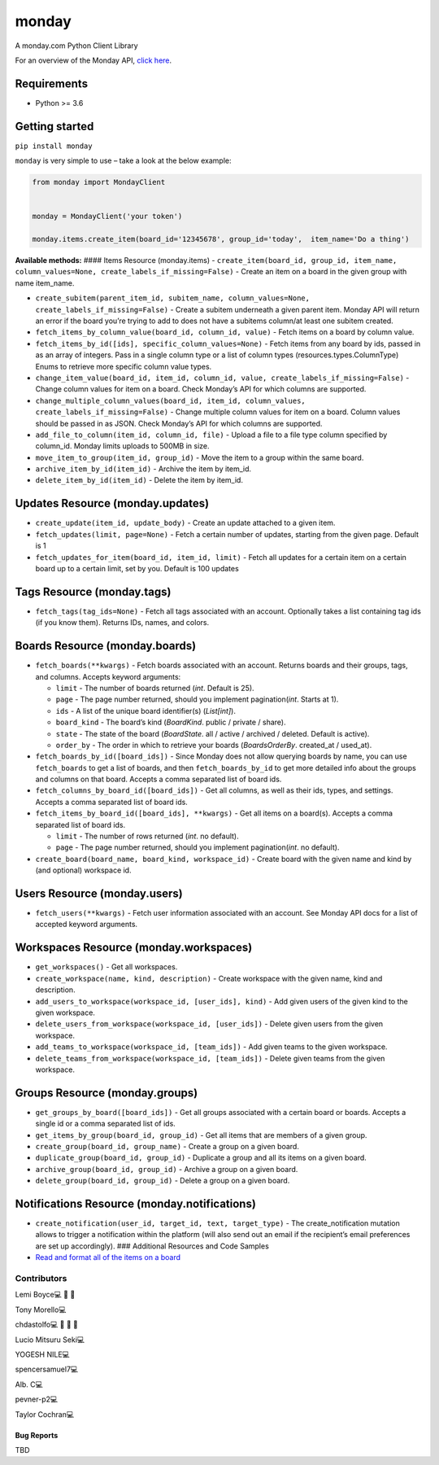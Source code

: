 monday
======

.. raw:: html

   <!-- ALL-CONTRIBUTORS-BADGE:START - Do not remove or modify this section -->

|All Contributors| A monday.com Python Client Library

For an overview of the Monday API, `click
here <https://developer.monday.com/api-reference/docs>`__.

Requirements
^^^^^^^^^^^^

-  Python >= 3.6

Getting started
^^^^^^^^^^^^^^^

``pip install monday``

``monday`` is very simple to use – take a look at the below example:

.. code:: python

   from monday import MondayClient


   monday = MondayClient('your token')

   monday.items.create_item(board_id='12345678', group_id='today',  item_name='Do a thing')

**Available methods:** #### Items Resource (monday.items) -
``create_item(board_id, group_id, item_name, column_values=None, create_labels_if_missing=False)``
- Create an item on a board in the given group with name item_name.

-  ``create_subitem(parent_item_id, subitem_name, column_values=None, create_labels_if_missing=False)``
   - Create a subitem underneath a given parent item. Monday API will
   return an error if the board you’re trying to add to does not have a
   subitems column/at least one subitem created.

-  ``fetch_items_by_column_value(board_id, column_id, value)`` - Fetch
   items on a board by column value.

-  ``fetch_items_by_id([ids], specific_column_values=None)`` - Fetch items from any board
   by ids, passed in as an array of integers. Pass in a single column type or
   a list of column types (resources.types.ColumnType) Enums to retrieve more
   specific column value types.

-  ``change_item_value(board_id, item_id, column_id, value, create_labels_if_missing=False)`` - Change
   column values for item on a board. Check Monday’s API for which
   columns are supported.

-  ``change_multiple_column_values(board_id, item_id, column_values, create_labels_if_missing=False)``
   - Change multiple column values for item on a board. Column values
   should be passed in as JSON. Check Monday’s API for which columns are
   supported.

-  ``add_file_to_column(item_id, column_id, file)`` - Upload a file to a
   file type column specified by column_id. Monday limits uploads to
   500MB in size.

-  ``move_item_to_group(item_id, group_id)`` - Move the item to a group
   within the same board.

-  ``archive_item_by_id(item_id)`` - Archive the item by item_id.

-  ``delete_item_by_id(item_id)`` - Delete the item by item_id.

Updates Resource (monday.updates)
^^^^^^^^^^^^^^^^^^^^^^^^^^^^^^^^^

-  ``create_update(item_id, update_body)`` - Create an update attached
   to a given item.

-  ``fetch_updates(limit, page=None)`` - Fetch a certain number of
   updates, starting from the given page. Default is 1

-  ``fetch_updates_for_item(board_id, item_id, limit)`` - Fetch all
   updates for a certain item on a certain board up to a certain limit,
   set by you. Default is 100 updates

Tags Resource (monday.tags)
^^^^^^^^^^^^^^^^^^^^^^^^^^^

-  ``fetch_tags(tag_ids=None)`` - Fetch all tags associated with an
   account. Optionally takes a list containing tag ids (if you know
   them). Returns IDs, names, and colors.

Boards Resource (monday.boards)
^^^^^^^^^^^^^^^^^^^^^^^^^^^^^^^

-  ``fetch_boards(**kwargs)`` - Fetch boards associated with an account.
   Returns boards and their groups, tags, and columns. Accepts keyword
   arguments:

   -  ``limit`` - The number of boards returned (*int*. Default is 25).
   -  ``page`` - The page number returned, should you implement
      pagination(*int*. Starts at 1).
   -  ``ids`` - A list of the unique board identifier(s) (*List[int]*).
   -  ``board_kind`` - The board’s kind (*BoardKind*. public / private /
      share).
   -  ``state`` - The state of the board (*BoardState*. all / active /
      archived / deleted. Default is active).
   -  ``order_by`` - The order in which to retrieve your boards
      (*BoardsOrderBy*. created_at / used_at).

-  ``fetch_boards_by_id([board_ids])`` - Since Monday does not allow
   querying boards by name, you can use ``fetch_boards`` to get a list
   of boards, and then ``fetch_boards_by_id`` to get more detailed info
   about the groups and columns on that board. Accepts a comma separated
   list of board ids.

-  ``fetch_columns_by_board_id([board_ids])`` - Get all columns, as well
   as their ids, types, and settings. Accepts a comma separated list of
   board ids.

-  ``fetch_items_by_board_id([board_ids], **kwargs)`` - Get all items on
   a board(s). Accepts a comma separated list of board ids.

   -  ``limit`` - The number of rows returned (*int*. no default).
   -  ``page`` - The page number returned, should you implement
      pagination(*int*. no default).

-  ``create_board(board_name, board_kind, workspace_id)`` - Create board
   with the given name and kind by (and optional) workspace id.

Users Resource (monday.users)
^^^^^^^^^^^^^^^^^^^^^^^^^^^^^

-  ``fetch_users(**kwargs)`` - Fetch user information associated with an
   account. See Monday API docs for a list of accepted keyword
   arguments.

Workspaces Resource (monday.workspaces)
^^^^^^^^^^^^^^^^^^^^^^^^^^^^^^^^^^^^^^^

-  ``get_workspaces()`` - Get all workspaces.

-  ``create_workspace(name, kind, description)`` - Create workspace with
   the given name, kind and description.

-  ``add_users_to_workspace(workspace_id, [user_ids], kind)`` - Add
   given users of the given kind to the given workspace.

-  ``delete_users_from_workspace(workspace_id, [user_ids])`` - Delete
   given users from the given workspace.

-  ``add_teams_to_workspace(workspace_id, [team_ids])`` - Add given
   teams to the given workspace.

-  ``delete_teams_from_workspace(workspace_id, [team_ids])`` - Delete
   given teams from the given workspace.

Groups Resource (monday.groups)
^^^^^^^^^^^^^^^^^^^^^^^^^^^^^^^

-  ``get_groups_by_board([board_ids])`` - Get all groups associated with
   a certain board or boards. Accepts a single id or a comma separated
   list of ids.

-  ``get_items_by_group(board_id, group_id)`` - Get all items that are
   members of a given group.

-  ``create_group(board_id, group_name)`` - Create a group on a given
   board.

-  ``duplicate_group(board_id, group_id)`` - Duplicate a group and all
   its items on a given board.

-  ``archive_group(board_id, group_id)`` - Archive a group on a given
   board.

-  ``delete_group(board_id, group_id)`` - Delete a group on a given
   board.

Notifications Resource (monday.notifications)
^^^^^^^^^^^^^^^^^^^^^^^^^^^^^^^^^^^^^^^^^^^^^

-  ``create_notification(user_id, target_id, text, target_type)`` - The
   create_notification mutation allows to trigger a notification within
   the platform (will also send out an email if the recipient’s email
   preferences are set up accordingly). ### Additional Resources and
   Code Samples

-  `Read and format all of the items on a
   board <https://github.com/ProdPerfect/monday/wiki/Code-Examples#whole-board-formatting-example>`__

Contributors
------------

.. raw:: html

   <!-- ALL-CONTRIBUTORS-LIST:START - Do not remove or modify this section -->

.. raw:: html

   <!-- prettier-ignore-start -->

.. raw:: html

   <!-- markdownlint-disable -->

.. raw:: html

   <table>

.. raw:: html

   <tbody>

.. raw:: html

   <tr>

.. raw:: html

   <td align="center">

Lemi Boyce💻 🐛 🚧

.. raw:: html

   </td>

.. raw:: html

   <td align="center">

Tony Morello💻

.. raw:: html

   </td>

.. raw:: html

   <td align="center">

chdastolfo💻 🐛 📖 🚧

.. raw:: html

   </td>

.. raw:: html

   <td align="center">

Lucio Mitsuru Seki💻

.. raw:: html

   </td>

.. raw:: html

   <td align="center">

YOGESH NILE💻

.. raw:: html

   </td>

.. raw:: html

   <td align="center">

spencersamuel7💻

.. raw:: html

   </td>

.. raw:: html

   <td align="center">

Alb. C💻

.. raw:: html

   </td>

.. raw:: html

   </tr>

.. raw:: html

   <tr>

.. raw:: html

   <td align="center">

pevner-p2💻

.. raw:: html

   </td>

.. raw:: html

   <td align="center">

Taylor Cochran💻

.. raw:: html

   </td>

.. raw:: html

   </tr>

.. raw:: html

   </tbody>

.. raw:: html

   </table>

.. raw:: html

   <!-- markdownlint-restore -->

.. raw:: html

   <!-- prettier-ignore-end -->

.. raw:: html

   <!-- ALL-CONTRIBUTORS-LIST:END -->

.. raw:: html

   <!-- prettier-ignore-start -->

.. raw:: html

   <!-- markdownlint-disable -->

.. raw:: html

   <!-- markdownlint-restore -->

.. raw:: html

   <!-- prettier-ignore-end -->

.. raw:: html

   <!-- ALL-CONTRIBUTORS-LIST:END -->

Bug Reports
~~~~~~~~~~~

TBD

.. |All Contributors| image:: https://img.shields.io/badge/all_contributors-9-orange.svg?style=flat-square
   :target: #contributors-

